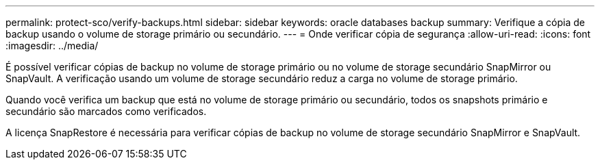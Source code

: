 ---
permalink: protect-sco/verify-backups.html 
sidebar: sidebar 
keywords: oracle databases backup 
summary: Verifique a cópia de backup usando o volume de storage primário ou secundário. 
---
= Onde verificar cópia de segurança
:allow-uri-read: 
:icons: font
:imagesdir: ../media/


[role="lead"]
É possível verificar cópias de backup no volume de storage primário ou no volume de storage secundário SnapMirror ou SnapVault. A verificação usando um volume de storage secundário reduz a carga no volume de storage primário.

Quando você verifica um backup que está no volume de storage primário ou secundário, todos os snapshots primário e secundário são marcados como verificados.

A licença SnapRestore é necessária para verificar cópias de backup no volume de storage secundário SnapMirror e SnapVault.
